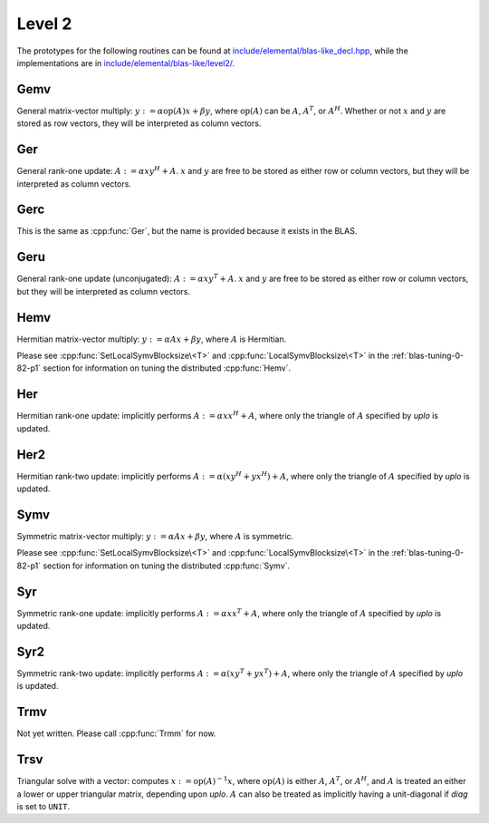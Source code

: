 Level 2
=======

The prototypes for the following routines can be found at          
`include/elemental/blas-like_decl.hpp <https://github.com/elemental/Elemental/tree/master/include/elemental/blas-like_decl.hpp>`_, while the
implementations are in `include/elemental/blas-like/level2/ <https://github.com/elemental/Elemental/tree/master/include/elemental/blas-like/level2>`_.

Gemv
----
General matrix-vector multiply:
:math:`y := \alpha \mbox{op}(A) x + \beta y`,
where :math:`\mbox{op}(A)` can be :math:`A`, :math:`A^T`, or :math:`A^H`.
Whether or not :math:`x` and :math:`y` are stored as row vectors, they will
be interpreted as column vectors.

.. cpp:function:: void Gemv( Orientation orientation, T alpha, const Matrix<T>& A, const Matrix<T>& x, T beta, Matrix<T>& y )
.. cpp:function:: void Gemv( Orientation orientation, T alpha, const DistMatrix<T>& A, const DistMatrix<T>& x, T beta, DistMatrix<T>& y )

Ger
---
General rank-one update: :math:`A := \alpha x y^H + A`. :math:`x` and :math:`y`
are free to be stored as either row or column vectors, but they will be 
interpreted as column vectors.

.. cpp:function:: void Ger( T alpha, const Matrix<T>& x, const Matrix<T>& y, Matrix<T>& A )
.. cpp:function:: void Ger( T alpha, const DistMatrix<T>& x, const DistMatrix<T>& y, DistMatrix<T>& A )

Gerc
----
This is the same as :cpp:func:`Ger`, but the name is provided because it exists
in the BLAS.

.. cpp:function:: void Gerc( T alpha, const Matrix<T>& x, const Matrix<T>& y, Matrix<T>& A )
.. cpp:function:: void Gerc( T alpha, const DistMatrix<T>& x, const DistMatrix<T>& y, DistMatrix<T>& A )

Geru
----
General rank-one update (unconjugated): :math:`A := \alpha x y^T + A`. :math:`x`
and :math:`y` are free to be stored as either row or column vectors, but they 
will be interpreted as column vectors.

.. cpp:function:: void Geru( T alpha, const Matrix<T>& x, const Matrix<T>& y, Matrix<T>& A )
.. cpp:function:: void Geru( T alpha, const DistMatrix<T>& x, const DistMatrix<T>& y, DistMatrix<T>& A )

Hemv
----
Hermitian matrix-vector multiply: :math:`y := \alpha A x + \beta y`, where 
:math:`A` is Hermitian.

.. cpp:function:: void Hemv( UpperOrLower uplo, T alpha, const Matrix<T>& A, const Matrix<T>& x, T beta, Matrix<T>& y )
.. cpp:function:: void Hemv( UpperOrLower uplo, T alpha, const DistMatrix<T>& A, const DistMatrix<T>& x, T beta, DistMatrix<T>& y )

Please see :cpp:func:`SetLocalSymvBlocksize\<T>` and 
:cpp:func:`LocalSymvBlocksize\<T>` in the :ref:`blas-tuning-0-82-p1` section for 
information on tuning the distributed :cpp:func:`Hemv`.

Her
---
Hermitian rank-one update: implicitly performs :math:`A := \alpha x x^H + A`, 
where only the triangle of :math:`A` specified by `uplo` is updated.

.. cpp:function:: void Her( UpperOrLower uplo, T alpha, const Matrix<T>& x, Matrix<T>& A )
.. cpp:function:: void Her( UpperOrLower uplo, T alpha, const DistMatrix<T>& x, DistMatrix<T>& A )

Her2
----
Hermitian rank-two update: implicitly performs 
:math:`A := \alpha ( x y^H + y x^H ) + A`,
where only the triangle of :math:`A` specified by `uplo` is updated.

.. cpp:function:: void Her2( UpperOrLower uplo, T alpha, const Matrix<T>& x, const Matrix<T>& y, Matrix<T>& A )
.. cpp:function:: void Her2( UpperOrLower uplo, T alpha, const DistMatrix<T>& x, const DistMatrix<T>& y, DistMatrix<T>& A )

Symv
----
Symmetric matrix-vector multiply: :math:`y := \alpha A x + \beta y`, where 
:math:`A` is symmetric.

.. cpp:function:: void Symv( UpperOrLower uplo, T alpha, const Matrix<T>& A, const Matrix<T>& x, T beta, Matrix<T>& y, bool conjugate=false )
.. cpp:function:: void Symv( UpperOrLower uplo, T alpha, const DistMatrix<T>& A, const DistMatrix<T>& x, T beta, DistMatrix<T>& y, bool conjugate=false )

Please see :cpp:func:`SetLocalSymvBlocksize\<T>` and 
:cpp:func:`LocalSymvBlocksize\<T>` in the :ref:`blas-tuning-0-82-p1` section for 
information on tuning the distributed :cpp:func:`Symv`.

Syr
---
Symmetric rank-one update: implicitly performs :math:`A := \alpha x x^T + A`, 
where only the triangle of :math:`A` specified by `uplo` is updated.

.. cpp:function:: void Syr( UpperOrLower uplo, T alpha, const Matrix<T>& x, Matrix<T>& A, bool conjugate=false )
.. cpp:function:: void Syr( UpperOrLower uplo, T alpha, const DistMatrix<T>& x, DistMatrix<T>& A, bool conjugate=false )

Syr2
----
Symmetric rank-two update: implicitly performs 
:math:`A := \alpha ( x y^T + y x^T ) + A`,
where only the triangle of :math:`A` specified by `uplo` is updated.

.. cpp:function:: void Syr2( UpperOrLower uplo, T alpha, const Matrix<T>& x, const Matrix<T>& y, Matrix<T>& A, bool conjugate=false )
.. cpp:function:: void Syr2( UpperOrLower uplo, T alpha, const DistMatrix<T>& x, const DistMatrix<T>& y, DistMatrix<T>& A, bool conjugate=false )

Trmv
----
Not yet written. Please call :cpp:func:`Trmm` for now.

Trsv
----
Triangular solve with a vector: computes
:math:`x := \mbox{op}(A)^{-1} x`, where :math:`\mbox{op}(A)` is either 
:math:`A`, :math:`A^T`, or :math:`A^H`, and :math:`A` is treated an either a 
lower or upper triangular matrix, depending upon `uplo`. :math:`A` can also be 
treated as implicitly having a unit-diagonal if `diag` is set to ``UNIT``.

.. cpp:function:: void Trsv( UpperOrLower uplo, Orientation orientation, UnitOrNonUnit diag, const Matrix<F>& A, Matrix<F>& x )
.. cpp:function:: void Trsv( UpperOrLower uplo, Orientation orientation, UnitOrNonUnit diag, const DistMatrix<F>& A, DistMatrix<F>& x )
